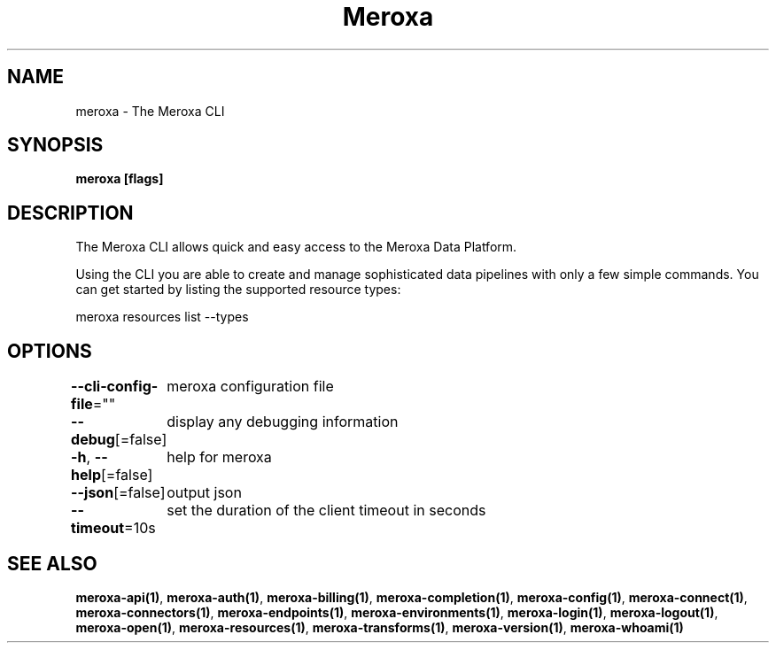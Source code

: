 .nh
.TH "Meroxa" "1" "Apr 2022" "Meroxa CLI " "Meroxa Manual"

.SH NAME
.PP
meroxa \- The Meroxa CLI


.SH SYNOPSIS
.PP
\fBmeroxa [flags]\fP


.SH DESCRIPTION
.PP
The Meroxa CLI allows quick and easy access to the Meroxa Data Platform.

.PP
Using the CLI you are able to create and manage sophisticated data pipelines
with only a few simple commands. You can get started by listing the supported
resource types:

.PP
meroxa resources list \-\-types


.SH OPTIONS
.PP
\fB\-\-cli\-config\-file\fP=""
	meroxa configuration file

.PP
\fB\-\-debug\fP[=false]
	display any debugging information

.PP
\fB\-h\fP, \fB\-\-help\fP[=false]
	help for meroxa

.PP
\fB\-\-json\fP[=false]
	output json

.PP
\fB\-\-timeout\fP=10s
	set the duration of the client timeout in seconds


.SH SEE ALSO
.PP
\fBmeroxa\-api(1)\fP, \fBmeroxa\-auth(1)\fP, \fBmeroxa\-billing(1)\fP, \fBmeroxa\-completion(1)\fP, \fBmeroxa\-config(1)\fP, \fBmeroxa\-connect(1)\fP, \fBmeroxa\-connectors(1)\fP, \fBmeroxa\-endpoints(1)\fP, \fBmeroxa\-environments(1)\fP, \fBmeroxa\-login(1)\fP, \fBmeroxa\-logout(1)\fP, \fBmeroxa\-open(1)\fP, \fBmeroxa\-resources(1)\fP, \fBmeroxa\-transforms(1)\fP, \fBmeroxa\-version(1)\fP, \fBmeroxa\-whoami(1)\fP
